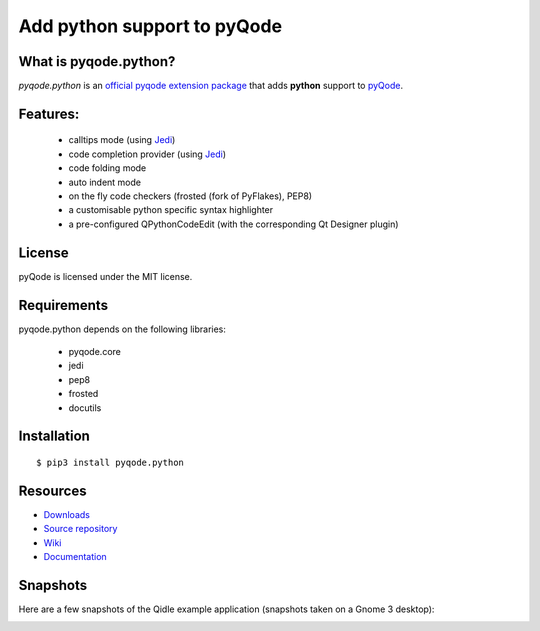 Add python support to pyQode
============================

.. image:: https://travis-ci.org/pyQode/pyqode.python.svg?branch=master
    :target: https://travis-ci.org/pyQode/pyqode.python
    :alt: Travis-CI build status

.. image:: http://img.shields.io/pypi/dm/pyqode.python.svg
    :target: https://pypi.python.org/pypi/pyqode.python/
    :alt: Number of PyPI downloads

.. image:: http://img.shields.io/pypi/v/pyqode.python.svg
    :target: https://pypi.python.org/pypi/pyqode.python/
    :alt: Latest PyPI version

What is pyqode.python?
----------------------

*pyqode.python* is an `official pyqode extension package`_ that adds **python**
support to `pyQode`_.

Features:
---------

  * calltips mode (using `Jedi`_)
  * code completion provider (using `Jedi`_)
  * code folding mode
  * auto indent mode
  * on the fly code checkers (frosted (fork of PyFlakes), PEP8)
  * a customisable python specific syntax highlighter
  * a pre-configured QPythonCodeEdit (with the corresponding Qt Designer plugin)

License
-------

pyQode is licensed under the MIT license.

Requirements
------------

pyqode.python depends on the following libraries:

 - pyqode.core
 - jedi
 - pep8
 - frosted
 - docutils

Installation
------------

::

    $ pip3 install pyqode.python


Resources
---------

-  `Downloads`_
-  `Source repository`_
-  `Wiki`_
-  `Documentation`_


Snapshots
---------

Here are a few snapshots of the Qidle example application (snapshots
taken on a Gnome 3 desktop):

.. image:: doc/source/_static/qidle.png
    :alt: Preview of Qidle, the pyqode clone of idle (example app)


.. _Downloads: https://github.com/pyQode/pyqode.python/releases
.. _Source repository: https://github.com/pyQode/pyqode.python/
.. _Wiki: https://github.com/pyQode/pyqode.core/wiki


.. _official pyqode extension package: https://github.com/pyQode/pyqode.core/wiki/Extensions#official-packages
.. _pyQode: https://github.com/pyQode
.. _Jedi: https://github.com/davidhalter/jedi
.. _`Documentation`: http://pyqodepython.readthedocs.org/en/latest/


